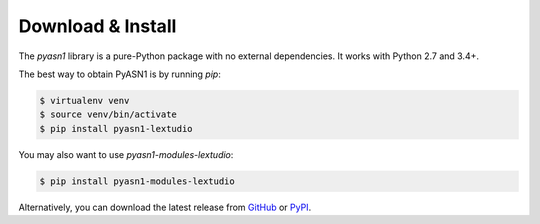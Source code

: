 
Download & Install
==================

The *pyasn1* library is a pure-Python package with no external
dependencies. It works with Python 2.7 and 3.4+.

The best way to obtain PyASN1 is by running `pip`:

.. code-block:: bash

   $ virtualenv venv
   $ source venv/bin/activate
   $ pip install pyasn1-lextudio

You may also want to use `pyasn1-modules-lextudio`:

.. code-block:: bash

   $ pip install pyasn1-modules-lextudio

Alternatively, you can download the latest release from
`GitHub <https://github.com/lextudio/pyasn1/releases>`_
or `PyPI <https://pypi.org/project/pyasn1>`_.
